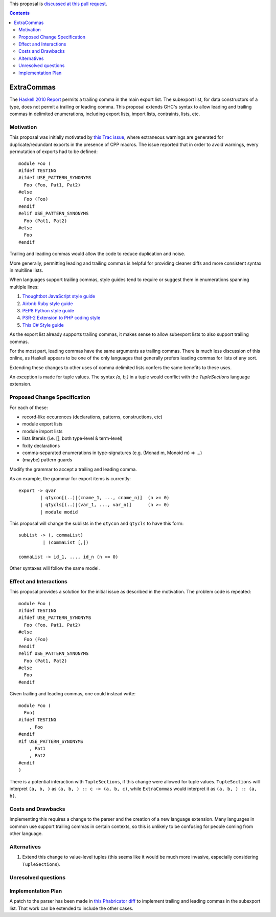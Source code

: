 .. proposal-number:: Leave blank. This will be filled in when the proposal is
                     accepted.
.. trac-ticket:: Leave blank. This will eventually be filled with the Trac
                 ticket number which will track the progress of the
.. implemented:: Leave blank. This will be filled in with the first GHC version which
                 implements the described feature.

.. highlight:: haskell

This proposal is `discussed at this pull request <https://github.com/ghc-proposals/ghc-proposals/pull/87>`_.

.. contents::

ExtraCommas
==============

The `Haskell 2010 Report <https://www.haskell.org/onlinereport/haskell2010/haskellch5.html#x11-1000005.2>`_ permits a trailing comma in the main export list.
The subexport list, for data constructors of a type, does not permit a trailing or leading comma.
This proposal extends GHC's syntax to allow leading and trailing commas in delimited enumerations, including export lists, import lists, contraints, lists, etc.

Motivation
------------

This proposal was initially motivated by `this Trac issue <https://ghc.haskell.org/trac/ghc/ticket/12389>`_, where extraneous warnings are generated for duplicate/redundant exports in the presence of CPP macros.
The issue reported that in order to avoid warnings, every permutation of exports had to be defined::

    module Foo (
    #ifdef TESTING
    #ifdef USE_PATTERN_SYNONYMS
      Foo (Foo, Pat1, Pat2)
    #else
      Foo (Foo)
    #endif
    #elif USE_PATTERN_SYNONYMS
      Foo (Pat1, Pat2)
    #else
      Foo
    #endif

Trailing and leading commas would allow the code to reduce duplication and noise.

More generally, permitting leading and trailing commas is helpful for providing cleaner diffs and more consistent syntax in multiline lists.

When languages support trailing commas, style guides tend to require or suggest them in enumerations spanning multiple lines:

1. `Thoughtbot JavaScript style guide <https://github.com/thoughtbot/guides/tree/master/style/javascript>`_
#. `Airbnb Ruby style guide <https://github.com/airbnb/ruby#multiline-hashes>`_
#. `PEP8 Python style guide <https://www.python.org/dev/peps/pep-0008/#when-to-use-trailing-commas>`_
#. `PSR-2 Extension to PHP coding style <https://github.com/php-fig-rectified/fig-rectified-standards/blob/master/PSR-2-R-coding-style-guide-additions.md>`_
#. `This C# Style guide <https://github.com/dvdsgl/csharp-in-style#enums>`_

As the export list already supports trailing commas, it makes sense to allow subexport lists to also support trailing commas.

For the most part, leading commas have the same arguments as trailing commas.
There is much less discussion of this online, as Haskell appears to be one of the only languages that generally prefers leading commas for lists of any sort.

Extending these changes to other uses of comma delimited lists confers the same benefits to these uses.

An exception is made for tuple values.
The syntax `(a, b,)` in a tuple would conflict with the `TupleSections` language extension.

Proposed Change Specification
-----------------------------

For each of these:

* record-like occurences (declarations, patterns, constructions, etc)
* module export lists
* module import lists
* lists literals (i.e. [], both type-level & term-level)
* fixity declarations
* comma-separated enumerations in type-signatures (e.g. (Monad m, Monoid m) => ...)
* (maybe) pattern guards

Modify the grammar to accept a trailing and leading comma.

As an example, the grammar for export items is currently::

    export -> qvar
            | qtycon[(..)|(cname_1, ..., cname_n)]  (n >= 0)
            | qtycls[(..)|(var_1, ..., var_n)]      (n >= 0)
            | module modid

This proposal will change the sublists in the ``qtycon`` and ``qtycls`` to have this form::

    subList -> (, commaList)
             | (commaList [,])
                 
    commaList -> id_1, ..., id_n (n >= 0)

Other syntaxes will follow the same model.

Effect and Interactions
-----------------------

This proposal provides a solution for the initial issue as described in the motivation.
The problem code is repeated::

    module Foo (
    #ifdef TESTING
    #ifdef USE_PATTERN_SYNONYMS
      Foo (Foo, Pat1, Pat2)
    #else
      Foo (Foo)
    #endif
    #elif USE_PATTERN_SYNONYMS
      Foo (Pat1, Pat2)
    #else
      Foo
    #endif

Given trailing and leading commas, one could instead write::

    module Foo (
      Foo(
    #ifdef TESTING
        , Foo
    #endif
    #if USE_PATTERN_SYNONYMS
        , Pat1
        , Pat2
    #endif
    )

There is a potential interaction with ``TupleSections``, if this change were allowed for tuple values.
``TupleSections`` will interpret ``(a, b, )`` as ``(a, b, ) :: c -> (a, b, c)``, while ``ExtraCommas`` would interpret it as ``(a, b, ) :: (a, b)``.


Costs and Drawbacks
-------------------

Implementing this requires a change to the parser and the creation of a new language extension.
Many languages in common use support trailing commas in certain contexts, so this is unlikely to be confusing for people coming from other language.

Alternatives
------------

1. Extend this change to value-level tuples (this seems like it would be much more invasive, especially considering ``TupleSections``).

Unresolved questions
--------------------

Implementation Plan
-------------------

A patch to the parser has been made in `this Phabricator diff <https://phabricator.haskell.org/D4134>`_ to implement trailing and leading commas in the subexport list.
That work can be extended to include the other cases.
